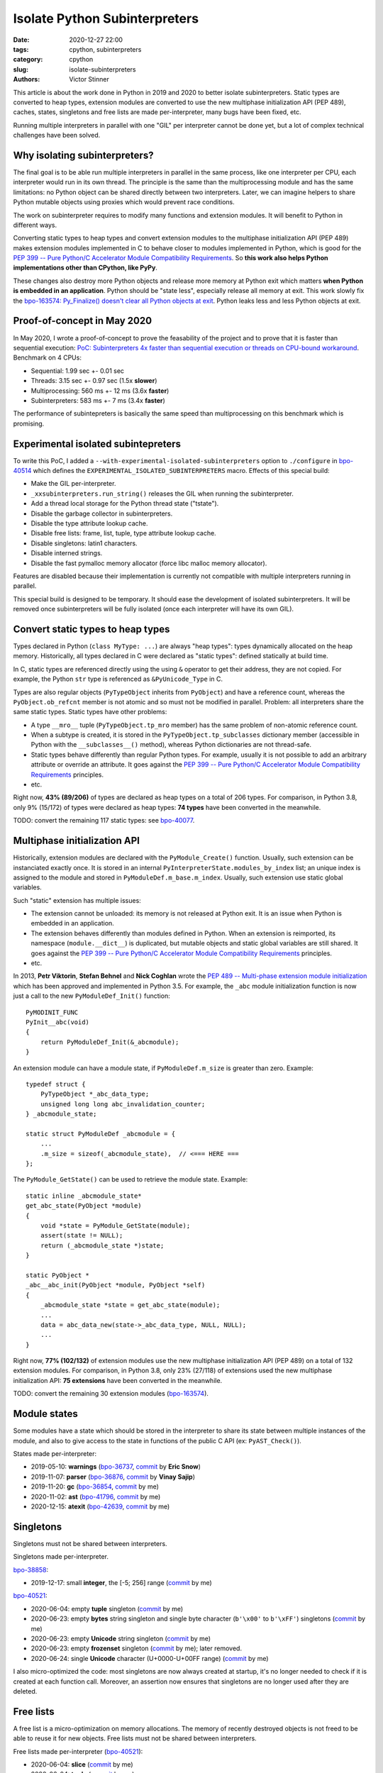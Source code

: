 ++++++++++++++++++++++++++++++
Isolate Python Subinterpreters
++++++++++++++++++++++++++++++

:date: 2020-12-27 22:00
:tags: cpython, subinterpreters
:category: cpython
:slug: isolate-subinterpreters
:authors: Victor Stinner

.. image:: {static}/images/christmas-gift.jpg
   :alt: Christmas gift.

This article is about the work done in Python in 2019 and 2020 to better
isolate subinterpreters. Static types are converted to heap types, extension
modules are converted to use the new multiphase initialization API (PEP 489),
caches, states, singletons and free lists are made per-interpreter, many bugs
have been fixed, etc.

Running multiple interpreters in parallel with one "GIL" per interpreter cannot
be done yet, but a lot of complex technical challenges have been solved.


Why isolating subinterpreters?
==============================

The final goal is to be able run multiple interpreters in parallel in the same
process, like one interpreter per CPU, each interpreter would run in its own
thread. The principle is the same than the multiprocessing module and has the
same limitations: no Python object can be shared directly between two
interpreters. Later, we can imagine helpers to share Python mutable objects
using proxies which would prevent race conditions.

The work on subinterpreter requires to modify many functions and extension
modules. It will benefit to Python in different ways.

Converting static types to heap types and convert extension modules to the
multiphase initialization API (PEP 489) makes extension modules implemented in
C to behave closer to modules implemented in Python, which is good for the `PEP
399 -- Pure Python/C Accelerator Module Compatibility Requirements
<https://www.python.org/dev/peps/pep-0399/>`__. So **this work also helps
Python implementations other than CPython, like PyPy**.

These changes also destroy more Python objects and release more memory at
Python exit which matters **when Python is embedded in an application**. Python
should be "state less", especially release all memory at exit. This work slowly
fix the `bpo-163574: Py_Finalize() doesn't clear all Python objects at exit
<https://bugs.python.org/issue1635741>`__. Python leaks less and less Python
objects at exit.


Proof-of-concept in May 2020
============================

In May 2020, I wrote a proof-of-concept to prove the feasability of the project
and to prove that it is faster than sequential execution: `PoC: Subinterpreters
4x faster than sequential execution or threads on CPU-bound workaround
<https://mail.python.org/archives/list/python-dev@python.org/thread/S5GZZCEREZLA2PEMTVFBCDM52H4JSENR/#RIK75U3ROEHWZL4VENQSQECB4F4GDELV>`_.
Benchmark on 4 CPUs:

* Sequential: 1.99 sec +- 0.01 sec
* Threads: 3.15 sec +- 0.97 sec (1.5x **slower**)
* Multiprocessing: 560 ms +- 12 ms (3.6x **faster**)
* Subinterpreters: 583 ms +- 7 ms (3.4x **faster**)

The performance of subintepreters is basically the same speed than
multiprocessing on this benchmark which is promising.


Experimental isolated subintepreters
====================================

To write this PoC, I added a ``--with-experimental-isolated-subinterpreters``
option to ``./configure`` in `bpo-40514 <https://bugs.python.org/issue40514>`_
which defines the ``EXPERIMENTAL_ISOLATED_SUBINTERPRETERS`` macro. Effects of
this special build:

* Make the GIL per-interpreter.
* ``_xxsubinterpreters.run_string()`` releases the GIL when running the
  subinterpreter.
* Add a thread local storage for the Python thread state ("tstate").
* Disable the garbage collector in subinterpreters.
* Disable the type attribute lookup cache.
* Disable free lists: frame, list, tuple, type attribute lookup cache.
* Disable singletons: latin1 characters.
* Disable interned strings.
* Disable the fast pymalloc memory allocator (force libc malloc memory
  allocator).

Features are disabled because their implementation is currently not compatible
with multiple interpreters running in parallel.

This special build is designed to be temporary. It should ease the development
of isolated subinterpreters. It will be removed once subinterpreters will be
fully isolated (once each interpreter will have its own GIL).


Convert static types to heap types
==================================

Types declared in Python (``class MyType: ...``) are always "heap types":
types dynamically allocated on the heap memory. Historically, all types
declared in C were declared as "static types": defined statically at build
time.

In C, static types are referenced directly using the using ``&`` operator to
get their address, they are not copied. For example, the Python ``str`` type is
referenced as ``&PyUnicode_Type`` in C.

Types are also regular objects (``PyTypeObject`` inherits from ``PyObject``)
and have a reference count, whereas the ``PyObject.ob_refcnt`` member is not
atomic and so must not be modified in parallel. Problem: all interpreters share
the same static types.  Static types have other problems:

* A type ``__mro__`` tuple (``PyTypeObject.tp_mro`` member) has the same
  problem of non-atomic reference count.
* When a subtype is created, it is stored in the ``PyTypeObject.tp_subclasses``
  dictionary member (accessible in Python with the ``__subclasses__()``
  method), whereas Python dictionaries are not thread-safe.
* Static types behave differently than regular Python types. For example,
  usually it is not possible to add an arbitrary attribute or override
  an attribute. It goes against the `PEP 399 -- Pure Python/C Accelerator
  Module Compatibility Requirements
  <https://www.python.org/dev/peps/pep-0399/>`__ principles.
* etc.

Right now, **43% (89/206)** of types are declared as heap types on a total of
206 types. For comparison, in Python 3.8, only 9% (15/172) of types were
declared as heap types: **74 types** have been converted in the meanwhile.

TODO: convert the remaining 117 static types: see `bpo-40077
<https://bugs.python.org/issue40077>`__.


Multiphase initialization API
=============================

Historically, extension modules are declared with the ``PyModule_Create()``
function. Usually, such extension can be instanciated exactly once. It is
stored in an internal ``PyInterpreterState.modules_by_index`` list; an unique
index is assigned to the module and stored in ``PyModuleDef.m_base.m_index``.
Usually, such extension use static global variables.

Such "static" extension has multiple issues:

* The extension cannot be unloaded: its memory is not released at Python exit.
  It is an issue when Python is embedded in an application.
* The extension behaves differently than modules defined in Python. When an
  extension is reimported, its namespace (``module.__dict__``) is duplicated,
  but mutable objects and static global variables are still shared. It goes
  against the `PEP 399 -- Pure Python/C Accelerator Module Compatibility
  Requirements <https://www.python.org/dev/peps/pep-0399/>`__ principles.
* etc.

In 2013, **Petr Viktorin**, **Stefan Behnel** and **Nick Coghlan** wrote the
`PEP 489 -- Multi-phase extension module initialization
<https://www.python.org/dev/peps/pep-0489/>`_ which has been approved and
implemented in Python 3.5. For example, the ``_abc`` module initialization
function is now just a call to the new ``PyModuleDef_Init()`` function::

    PyMODINIT_FUNC
    PyInit__abc(void)
    {
        return PyModuleDef_Init(&_abcmodule);
    }

An extension module can have a module state, if ``PyModuleDef.m_size`` is
greater than zero. Example::

    typedef struct {
        PyTypeObject *_abc_data_type;
        unsigned long long abc_invalidation_counter;
    } _abcmodule_state;

    static struct PyModuleDef _abcmodule = {
        ...
        .m_size = sizeof(_abcmodule_state),  // <=== HERE ===
    };

The ``PyModule_GetState()`` can be used to retrieve the module state. Example::

    static inline _abcmodule_state*
    get_abc_state(PyObject *module)
    {
        void *state = PyModule_GetState(module);
        assert(state != NULL);
        return (_abcmodule_state *)state;
    }

    static PyObject *
    _abc__abc_init(PyObject *module, PyObject *self)
    {
        _abcmodule_state *state = get_abc_state(module);
        ...
        data = abc_data_new(state->_abc_data_type, NULL, NULL);
        ...
    }

Right now, **77% (102/132)** of extension modules use the new multiphase
initialization API (PEP 489) on a total of 132 extension modules.  For
comparison, in Python 3.8, only 23% (27/118) of extensions used the new
multiphase initialization API: **75 extensions** have been converted in the
meanwhile.

TODO: convert the remaining 30 extension modules (`bpo-163574
<https://bugs.python.org/issue1635741>`__).


Module states
=============

Some modules have a state which should be stored in the interpreter to share
its state between multiple instances of the module, and also to give access to
the state in functions of the public C API (ex: ``PyAST_Check()``).

States made per-interpreter:

* 2019-05-10: **warnings**
  (`bpo-36737 <https://bugs.python.org/issue36737>`__,
  `commit <https://github.com/python/cpython/commit/86ea58149c3e83f402cecd17e6a536865fb06ce1>`__ by **Eric Snow**)
* 2019-11-07: **parser**
  (`bpo-36876 <https://bugs.python.org/issue36876>`__,
  `commit <https://github.com/python/cpython/commit/9def81aa52adc3cc89554156e40742cf17312825>`__ by **Vinay Sajip**)
* 2019-11-20: **gc**
  (`bpo-36854 <https://bugs.python.org/issue36854>`__,
  `commit <https://github.com/python/cpython/commit/7247407c35330f3f6292f1d40606b7ba6afd5700>`__ by me)
* 2020-11-02: **ast**
  (`bpo-41796 <https://bugs.python.org/issue41796>`__,
  `commit <https://github.com/python/cpython/commit/5cf4782a2630629d0978bf4cf6b6340365f449b2>`__ by me)
* 2020-12-15: **atexit**
  (`bpo-42639 <https://bugs.python.org/issue42639>`__,
  `commit <https://github.com/python/cpython/commit/b8fa135908d294b350cdad04e2f512327a538dee>`_ by me)


Singletons
==========

Singletons must not be shared between interpreters.

Singletons made per-interpreter.

`bpo-38858 <https://bugs.python.org/issue38858>`__:

* 2019-12-17: small **integer**, the [-5; 256] range
  (`commit <https://github.com/python/cpython/commit/630c8df5cf126594f8c1c4579c1888ca80a29d59>`__ by me)

`bpo-40521 <https://bugs.python.org/issue40521>`__:

* 2020-06-04: empty **tuple** singleton
  (`commit <https://github.com/python/cpython/commit/69ac6e58fd98de339c013fe64cd1cf763e4f9bca>`__ by me)
* 2020-06-23: empty **bytes** string singleton and single byte character
  (``b'\x00'`` to ``b'\xFF'``) singletons
  (`commit <https://github.com/python/cpython/commit/c41eed1a874e2f22bde45c3c89418414b7a37f46>`__ by me)
* 2020-06-23: empty **Unicode** string singleton
  (`commit <https://github.com/python/cpython/commit/f363d0a6e9cfa50677a6de203735fbc0d06c2f49>`__ by me)
* 2020-06-23: empty **frozenset** singleton
  (`commit <https://github.com/python/cpython/commit/261cfedf7657a515e04428bba58eba2a9bb88208>`__ by me);
  later removed.
* 2020-06-24: single **Unicode** character (U+0000-U+00FF range)
  (`commit <https://github.com/python/cpython/commit/2f9ada96e0d420fed0d09a032b37197f08ef167a>`__ by me)

I also micro-optimized the code: most singletons are now always created at
startup, it's no longer needed to check if it is created at each function call.
Moreover, an assertion now ensures that singletons are no longer used after
they are deleted.


Free lists
==========

A free list is a micro-optimization on memory allocations. The memory of
recently destroyed objects is not freed to be able to reuse it for new objects.
Free lists must not be shared between interpreters.

Free lists made per-interpreter (`bpo-40521 <https://bugs.python.org/issue40521>`__):

* 2020-06-04: **slice**
  (`commit <https://github.com/python/cpython/commit/7daba6f221e713f7f60c613b246459b07d179f91>`__ by me)
* 2020-06-04: **tuple**
  (`commit <https://github.com/python/cpython/commit/69ac6e58fd98de339c013fe64cd1cf763e4f9bca>`__ by me)
* 2020-06-04: **float**
  (`commit <https://github.com/python/cpython/commit/2ba59370c3dda2ac229c14510e53a05074b133d1>`__ by me)
* 2020-06-04: **frame**
  (`commit <https://github.com/python/cpython/commit/3744ed2c9c0b3905947602fc375de49533790cb9>`__ by me)
* 2020-06-05: **async generator**
  (`commit <https://github.com/python/cpython/commit/78a02c2568714562e23e885b6dc5730601f35226>`__ by me)
* 2020-06-05: **context**
  (`commit <https://github.com/python/cpython/commit/e005ead49b1ee2b1507ceea94e6f89c28ecf1f81>`__ by me)
* 2020-06-05: **list**
  (`commit <https://github.com/python/cpython/commit/88ec9190105c9b03f49aaef601ce02b242a75273>`__ by me)
* 2020-06-23: **dict**
  (`commit <https://github.com/python/cpython/commit/b4e85cadfbc2b1b24ec5f3159e351dbacedaa5e0>`__ by me)
* 2020-06-23: **MemoryError**
  (`commit <https://github.com/python/cpython/commit/281cce1106568ef9fec17e3c72d289416fac02a5>`__ by me)


Caches
======

Caches made per interpreter:

* 2020-06-04: **slice** cache
  (`bpo-40521 <https://bugs.python.org/issue40521>`__,
  `commit <https://github.com/python/cpython/commit/7daba6f221e713f7f60c613b246459b07d179f91>`__ by me)
* 2020-12-26: **type** attribute lookup cache
  (`bpo-42745 <https://bugs.python.org/issue42745>`__,
  `commit <https://github.com/python/cpython/commit/41010184880151d6ae02a226dbacc796e5c90d11>`__ by me)


Interned strings and identifiers
================================

* 2020-12-25: Per-interpreter identifiers: ``_PyUnicode_FromId()``
  (`bpo-39465 <https://bugs.python.org/issue39465>`__,
  `commit <https://github.com/python/cpython/commit/ba3d67c2fb04a7842741b1b6da5d67f22c579f33>`__ by me)
* 2020-12-26: Per-interpreter interned strings: ``PyUnicode_InternInPlace()``
  (`bpo-40521 <https://bugs.python.org/issue40521>`__,
  `commit <https://github.com/python/cpython/commit/ea251806b8dffff11b30d2182af1e589caf88acf>`__ by me)

For ``_PyUnicode_FromId()``, I added the ``pycore_atomic_funcs.h`` header file
(`commit
<https://github.com/python/cpython/commit/52a327c1cbb86c7f2f5c460645889b23615261bf>`__)
which adds functions for atomic memory accesses (to variables of type
``Py_ssize_t``). It uses ``__atomic_load_n()`` and ``__atomic_store_n()`` on GCC
and clang, or ``_InterlockedCompareExchange64()`` and
``_InterlockedExchange64()`` on MSC (Windows).

First, I tried to use the ``_Py_hashtable`` type: `PR 20048
<https://github.com/python/cpython/pull/20048>`_. Using ``_Py_hashtable``,
``_PyUnicode_FromId()`` took 15.5 ns +- 0.1 ns.  I optimized ``_Py_hashtable``:
``_PyUnicode_FromId()`` took 6.65 ns +- 0.09 ns. But it was still slower than
the reference code: 2.38 ns +- 0.00 ns.

The merged implementation uses an array. An unique index is assigned, index in
this array. The array is made larger on demand. The final change adds 1 ns
per function call::

    [ref] 2.42 ns +- 0.00 ns -> [atomic] 3.39 ns +- 0.00 ns: 1.40x slower


Misc
====

* 2020-03-19: Per-interpreter pending calls
  (`bpo-39984 <https://bugs.python.org/issue39984>`__,
  `commit <https://github.com/python/cpython/commit/50e6e991781db761c496561a995541ca8d83ff87>`__ by me).

Bugfixes
========

* `GIL bugfixes for daemon threads in Python 3.9
  <{filename}/gil-bugfixes-daemon-threads-python39.rst>`_
* Fix many `leaks discovered by subinterpreters
  <{filename}/subinterpreter-leaks.rst>`_
* Fix pickling heap types implemented in C with protocols 0 and 1
  (`bpo-41052 <https://bugs.python.org/issue41052>`__)


PEP 630: Isolating Extension Modules
====================================

In August 2020, **Petr Viktorin** wrote `PEP 630 -- Isolating Extension Modules
<https://www.python.org/dev/peps/pep-0630/>`__ which gives practical advices on
how to update an extension module to make it stateless using previous PEPs
(heap types, multi-phase init, etc.). Once a module is stateless, it becomes
safe to use it subinterpreters running in parallel.


Thanks
======

The work on subintepreters, multiphase init and heap types is a collaborative
work on-going for 2 years. I would like to thank the following developers for
helping on this large task:

* **Christian Heimes**
* **Dong-hee Na**
* **Eric Snow**
* **Erlend Egeberg Aasland**
* **Hai Shi**
* **Mohamed Koubaa**
* **Nick Coghlan**
* **Paulo Henrique Silva**
* **Petr Viktorin**
* **Vinay Sajip**

Note: Since the work is scattered in many issues and pull requests, it's hard
to track who helped: sorry if I forgot someone! (Please contact me and I
will complete the list.)

What's Next?
============

There are still multiple interesting technical challenges:

* `bpo-39511: Per-interpreter singletons (None, True, False, etc.)
  <https://bugs.python.org/issue39511>`_
* `bpo-40601: Hide static types from the C API
  <https://bugs.python.org/issue40601>`_
* Make pymalloc allocator compatible with subinterpreters.
* Make the GIL per interpreter. Maybe even give the choice to share or not
  the GIL when a subinterpreter is created.
* Make the ``_PyArg_Parser`` (``parser_init()``) function compatible with
  subinterpreters. Maybe use a per-interpreter array, similar solution than
  ``_PyUnicode_FromId()``.
* `bpo-15751: Make the PyGILState API compatible with subinterpreters
  <https://bugs.python.org/issue15751>`_ (issue created in 2012!)
* `bpo-40522: Get the current Python interpreter state from Thread Local
  Storage (autoTSSkey)
  <https://bugs.python.org/issue40522>`_

Also, there are still many static types to convert to heap types (`bpo-40077
<https://bugs.python.org/issue40077>`__) and many extension modules to convert
to the multiphase initialization API (`bpo-163574
<https://bugs.python.org/issue1635741>`__).

I'm tracking the work in my `Python Subinterpreters
<https://pythondev.readthedocs.io/subinterpreters.html>`_ page
and in the `bpo-40512: Meta issue: per-interpreter GIL
<https://bugs.python.org/issue40512>`_.
